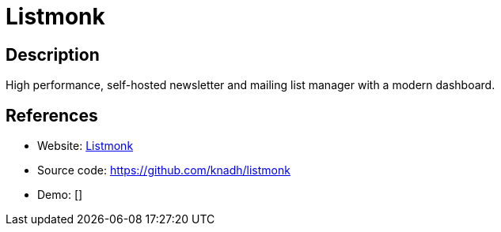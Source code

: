 = Listmonk

:Name:          Listmonk
:Language:      Listmonk
:License:       AGPL-3.0
:Topic:         Communication systems
:Category:      Email
:Subcategory:   Mailing lists and Newsletters

// END-OF-HEADER. DO NOT MODIFY OR DELETE THIS LINE

== Description

High performance, self-hosted newsletter and mailing list manager with a modern dashboard.

== References

* Website: https://listmonk.app/[Listmonk]
* Source code: https://github.com/knadh/listmonk[https://github.com/knadh/listmonk]
* Demo: []
